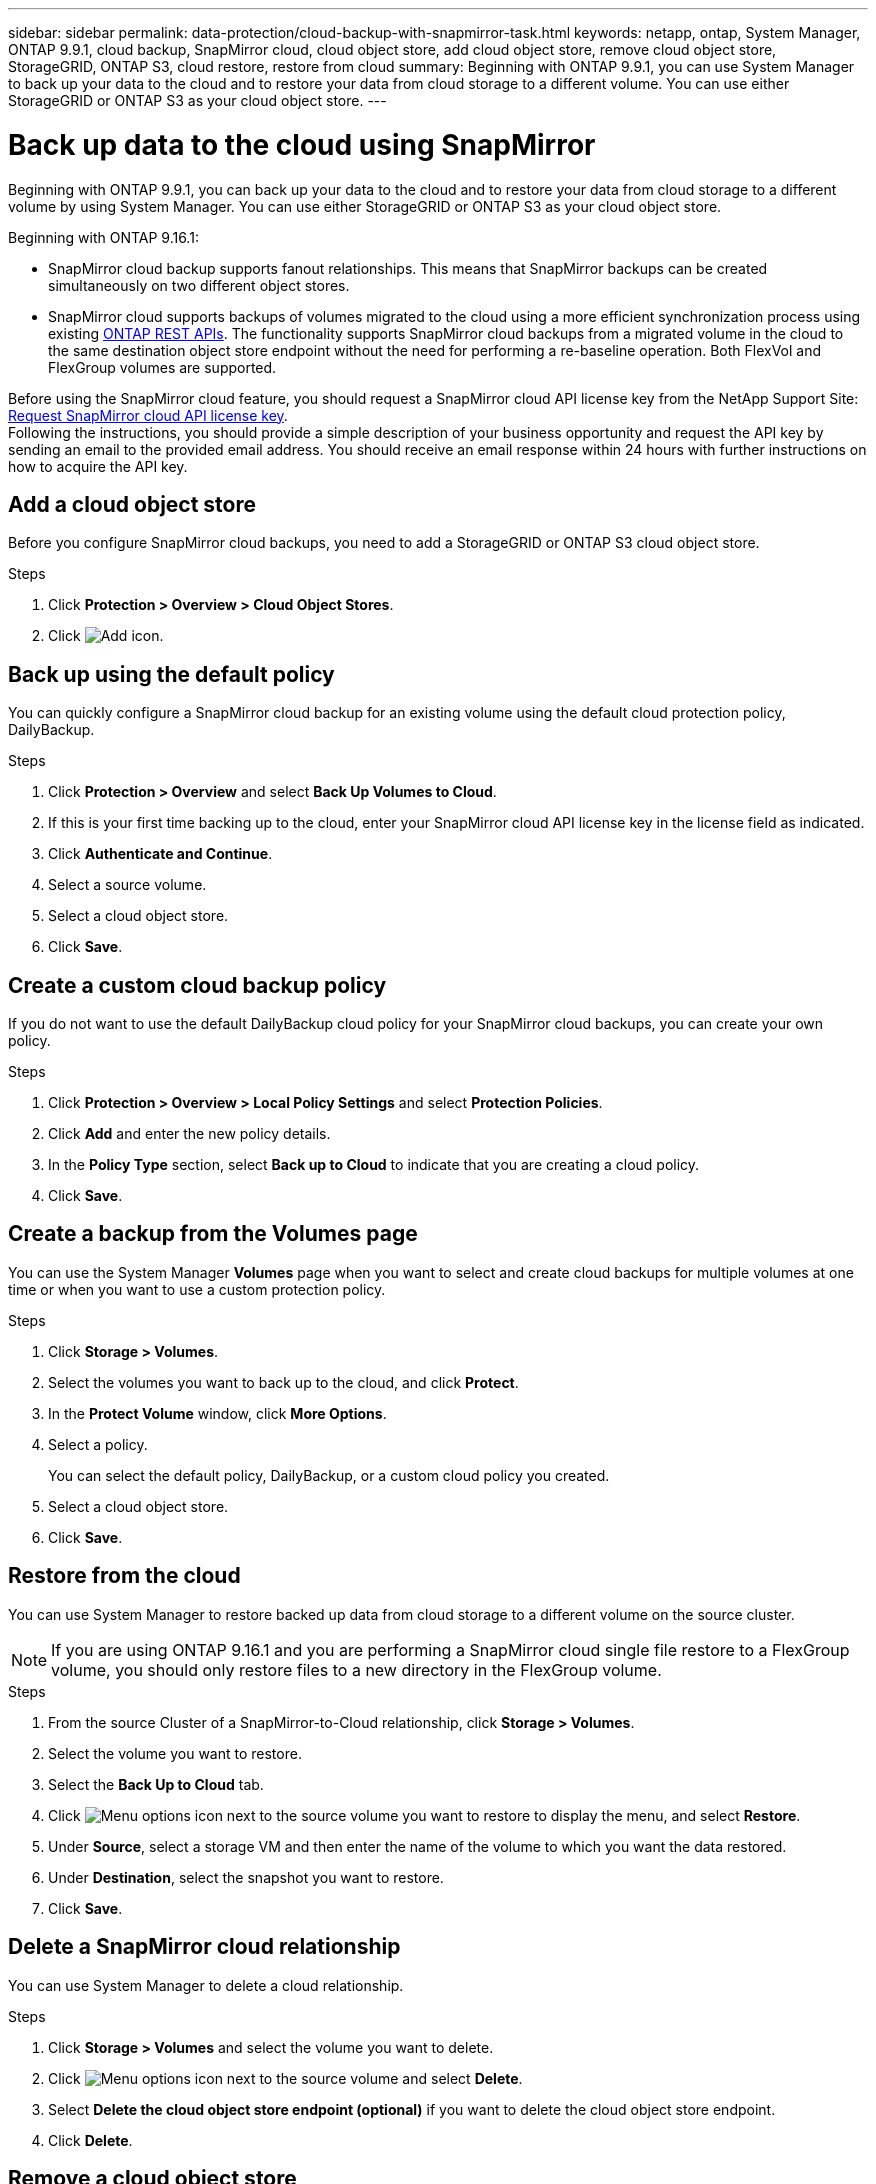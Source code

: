 ---
sidebar: sidebar
permalink: data-protection/cloud-backup-with-snapmirror-task.html
keywords: netapp, ontap, System Manager, ONTAP 9.9.1, cloud backup, SnapMirror cloud, cloud object store, add cloud object store, remove cloud object store, StorageGRID, ONTAP S3, cloud restore, restore from cloud
summary: Beginning with ONTAP 9.9.1, you can use System Manager to back up your data to the cloud and to restore your data from cloud storage to a different volume. You can use either StorageGRID or ONTAP S3 as your cloud object store.
---

= Back up data to the cloud using SnapMirror
:toclevels: 1
:hardbreaks:
:nofooter:
:icons: font
:linkattrs:
:imagesdir: ../media/

[.lead]
Beginning with ONTAP 9.9.1, you can back up your data to the cloud and to restore your data from cloud storage to a different volume by using System Manager. You can use either StorageGRID or ONTAP S3 as your cloud object store.

Beginning with ONTAP 9.16.1: 

* SnapMirror cloud backup supports fanout relationships. This means that SnapMirror backups can be created simultaneously on two different object stores.
* SnapMirror cloud supports backups of volumes migrated to the cloud using a more efficient synchronization process using existing link:https://docs.netapp.com/us-en/ontap-automation/get-started/access_rest_api.html[ONTAP REST APIs^]. The functionality supports SnapMirror cloud backups from a migrated volume in the cloud to the same destination object store endpoint without the need for performing a re-baseline operation. Both FlexVol and FlexGroup volumes are supported.

Before using the SnapMirror cloud feature, you should request a SnapMirror cloud API license key from the NetApp Support Site: link:https://mysupport.netapp.com/site/tools/snapmirror-cloud-api-key[Request SnapMirror cloud API license key^]. 
Following the instructions, you should provide a simple description of your business opportunity and request the API key by sending an email to the provided email address. You should receive an email response within 24 hours with further instructions on how to acquire the API key.


== Add a cloud object store

Before you configure SnapMirror cloud backups, you need to add a StorageGRID or ONTAP S3 cloud object store.

.Steps

. Click *Protection > Overview > Cloud Object Stores*.

. Click image:icon_add.gif[Add icon].

== Back up using the default policy

You can quickly configure a SnapMirror cloud backup for an existing volume using the default cloud protection policy, DailyBackup.

.Steps

. Click *Protection > Overview* and select *Back Up Volumes to Cloud*.

. If this is your first time backing up to the cloud, enter your SnapMirror cloud API license key in the license field as indicated.

. Click *Authenticate and Continue*.

. Select a source volume.

. Select a cloud object store.

. Click *Save*.

== Create a custom cloud backup policy

If you do not want to use the default DailyBackup cloud policy for your SnapMirror cloud backups, you can create your own policy.

.Steps

. Click *Protection > Overview > Local Policy Settings* and select *Protection Policies*.

. Click *Add* and enter the new policy details.

. In the *Policy Type* section, select *Back up to Cloud* to indicate that you are creating a cloud policy.

. Click *Save*.

== Create a backup from the *Volumes* page

You can use the System Manager *Volumes* page when you want to select and create cloud backups for multiple volumes at one time or when you want to use a custom protection policy.

.Steps

. Click *Storage > Volumes*.

. Select the volumes you want to back up to the cloud, and click *Protect*.

. In the *Protect Volume* window, click *More Options*.

. Select a policy.
+
You can select the default policy, DailyBackup, or a custom cloud policy you created.

. Select a cloud object store.

. Click *Save*.

== Restore from the cloud

You can use System Manager to restore backed up data from cloud storage to a different volume on the source cluster.

[NOTE]
If you are using ONTAP 9.16.1 and you are performing a SnapMirror cloud single file restore to a FlexGroup volume, you should only restore files to a new directory in the FlexGroup volume.

.Steps
// BURT 1418445 correction in workflow, 10 SEP 2021

. From the source Cluster of a SnapMirror-to-Cloud relationship, click *Storage > Volumes*.

. Select the volume you want to restore.

. Select the *Back Up to Cloud* tab.

. Click image:icon_kabob.gif[Menu options icon] next to the source volume you want to restore to display the menu, and select *Restore*.

. Under *Source*, select a storage VM and then enter the name of the volume to which you want the data restored.

. Under *Destination*, select the snapshot you want to restore.

. Click *Save*.

== Delete a SnapMirror cloud relationship

You can use System Manager to delete a cloud relationship.

.Steps

. Click *Storage > Volumes* and select the volume you want to delete.

. Click image:icon_kabob.gif[Menu options icon] next to the source volume and select *Delete*.

. Select *Delete the cloud object store endpoint (optional)* if you want to delete the cloud object store endpoint.

. Click *Delete*.


== Remove a cloud object store

You can use System Manager to remove a cloud object store if it is not part of a cloud backup relationship. When a cloud object store is part of a cloud backup relationship, it cannot be deleted.

.Steps

. Click *Protection > Overview > Cloud Object Stores*.

. Select the object store you want to delete, click image:icon_kabob.gif[Menu options icon] and select *Delete*.


// 2025-Feb-20, ONTAPDOC-2806
// 2025-Jan-8, ONTAPDOC-2565
// 2024-Nov-7, ONTAPDOC-2535
// 2024-Aug-30, ONTAPDOC-2346
// 2024-July-17, Git issue# 1407
// 2021-04-09, JIRA IE-252, Lenida
// 09 DEC 2021, BURT 1430515
// 2022-9-1, issue #643
